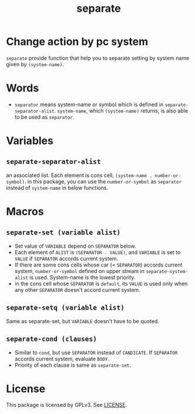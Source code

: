#+TITLE: separate
* Change action by pc system
  =separate= provide function that help you to separate setting
  by system name given by =(system-name)=. 
* Words
  -  =separator= means system-name or symbol which is defined in
     =separate-separator-alist=. =system-name=, which =(system-name)= returns,
     is also able to be used as =separator=.
* Variables
** =separate-separator-alist=
   an associated list. Each element is cons cell,
   =(system-name . number-or-symbol)=. in this package, you can use the
   =number-or-symbol= as =separator= instead of =system-name= in below functions.
* Macros
** =separate-set (variable alist)=
   - Set value of =VARIABLE= depend on =SEPARATOR= below.
   - Each element of =ALIST= is =(SEPARATOR . VALUE)=, and =VARIABLE= is set to =VALUE=
     if =SEPARATOR= accords current system.
   - If there are some cons cells whose car (= =SEPARATOR=) accords current system,
     =number-or-symbol= defined on upper stream in =separate-system-alist= is used.
     System-name is the lowest priority.
   - in the cons cell whose =SEPARATOR= is =default=, its =VALUE= is used only when any
     other =SEPARATOR= doesn't accord current system.
** =separate-setq (variable alist)=
   Same as separate-set, but =VARIABLE= doesn't have to be quoted.
** =separate-cond (clauses)=
   - Similar to =cond=, but use =SEPARATOR= instead of =CANDICATE=.
     If =SEPARATOR= accords current system, evaluate =BODY=.
   - Priority of each clause is same as =separate-set=.
* License
  This package is licensed by GPLv3. See [[file:LICENSE][LICENSE]].
